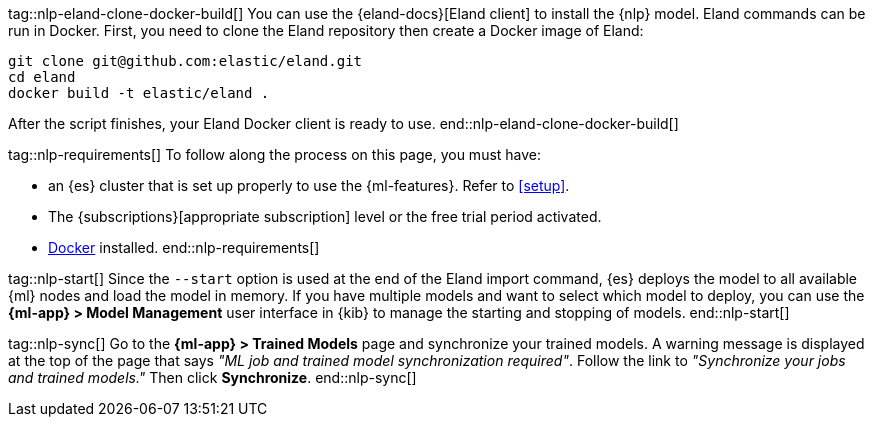 tag::nlp-eland-clone-docker-build[]
You can use the {eland-docs}[Eland client] to install the {nlp} model. Eland 
commands can be run in Docker. First, you need to clone the Eland repository 
then create a Docker image of Eland:

[source,shell]
--------------------------------------------------
git clone git@github.com:elastic/eland.git
cd eland
docker build -t elastic/eland .
--------------------------------------------------

After the script finishes, your Eland Docker client is ready to use.
end::nlp-eland-clone-docker-build[]

tag::nlp-requirements[]
To follow along the process on this page, you must have:

* an {es} cluster that is set up properly to use the {ml-features}. Refer to 
<<setup>>.

* The {subscriptions}[appropriate subscription] level or the free trial period 
activated.

* https://docs.docker.com/get-docker/[Docker] installed.
end::nlp-requirements[]

tag::nlp-start[]
Since the `--start` option is used at the end of the Eland import command, {es} 
deploys the model to all available {ml} nodes and load the model in memory. If 
you have multiple models and want to select which model to deploy, you can use 
the **{ml-app} > Model Management** user interface in {kib} to manage the starting 
and stopping of models.
end::nlp-start[]

tag::nlp-sync[]
Go to the **{ml-app} > Trained Models** page and synchronize your trained 
models. A warning message is displayed at the top of the page that says 
_"ML job and trained model synchronization required"_. Follow the link to 
_"Synchronize your jobs and trained models."_ Then click **Synchronize**.
end::nlp-sync[]